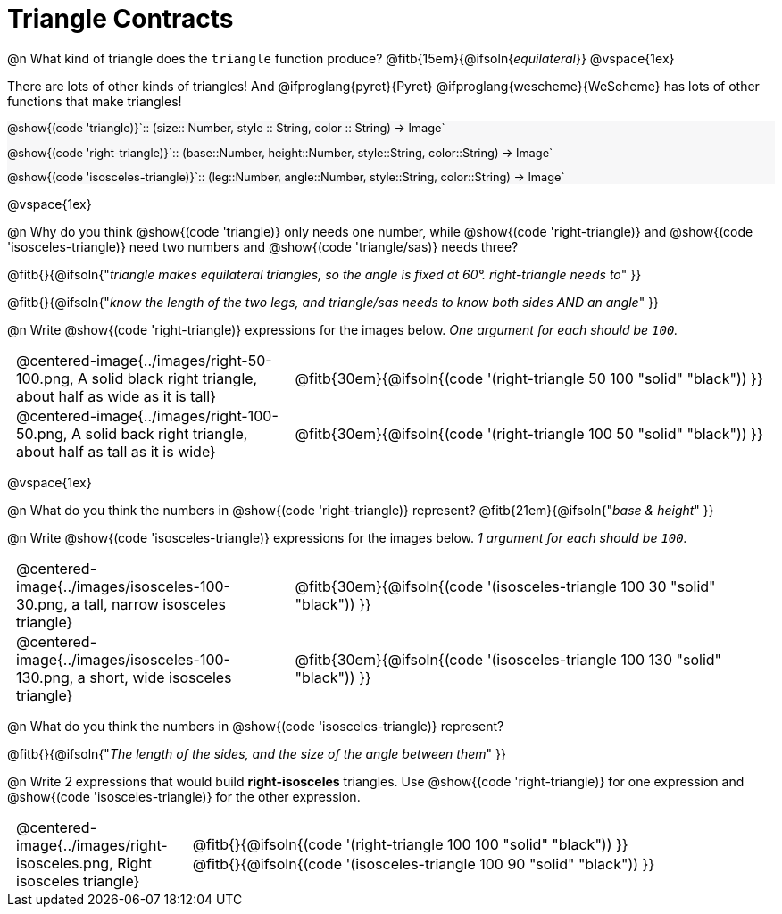 = Triangle Contracts

++++
<style>
#content .forceShading { background: #f7f7f8; font-size:0.8rem;}
td { padding: 0 0.5rem !important; }
.centered-img { padding: 0 !important; }
p .editbox {font-size: 0.75rem;}
</style>
++++

@n What kind of triangle does the `triangle` function produce?  @fitb{15em}{@ifsoln{_equilateral_}}
@vspace{1ex}

There are lots of other kinds of triangles!  And @ifproglang{pyret}{Pyret} @ifproglang{wescheme}{WeScheme} has lots of other functions that make triangles!


[.forceShading]
--
@show{(code 'triangle)}`{two-colons} (size{two-colons} Number, style {two-colons} String, color {two-colons} String) -> Image`

@show{(code 'right-triangle)}`{two-colons} (base{two-colons}Number, height{two-colons}Number, style{two-colons}String, color{two-colons}String) -> Image`

@show{(code 'isosceles-triangle)}`{two-colons} (leg{two-colons}Number, angle{two-colons}Number, style{two-colons}String, color{two-colons}String) -> Image`
--

@vspace{1ex}

@n Why do you think @show{(code 'triangle)} only needs one number, while @show{(code 'right-triangle)} and @show{(code 'isosceles-triangle)} need two numbers and @show{(code 'triangle/sas)} needs three?

@fitb{}{@ifsoln{"_triangle makes equilateral triangles, so the angle is fixed at 60°. right-triangle needs to_" }}

@fitb{}{@ifsoln{"_know the length of the two legs, and triangle/sas needs to know both sides AND an angle_" }}

@n Write @show{(code 'right-triangle)} expressions for the images below. _One argument for each should be `100`._

[.indented-para]
--
[cols="^.^8a, ^.^14a", stripes="none", grid="none", frame="none"]
|===
| @centered-image{../images/right-50-100.png, A solid black right triangle, about half as wide as it is tall}
| @fitb{30em}{@ifsoln{(code '(right-triangle 50 100 "solid" "black")) }}

| @centered-image{../images/right-100-50.png, A solid back right triangle, about half as tall as it is wide}
| @fitb{30em}{@ifsoln{(code '(right-triangle 100 50 "solid" "black")) }}
|===
--

@vspace{1ex}

@n What do you think the numbers in @show{(code 'right-triangle)} represent? @fitb{21em}{@ifsoln{"_base & height_" }}

@n Write @show{(code 'isosceles-triangle)} expressions for the images below. _1 argument for each should be `100`._

[.indented-para]
--
[cols="^.^8a, ^.^14a", stripes="none", grid="none", frame="none"]
|===
| @centered-image{../images/isosceles-100-30.png, a tall, narrow isosceles triangle}
| @fitb{30em}{@ifsoln{(code '(isosceles-triangle 100  30 "solid" "black")) }}

| @centered-image{../images/isosceles-100-130.png, a short, wide isosceles triangle}
| @fitb{30em}{@ifsoln{(code '(isosceles-triangle 100 130 "solid" "black")) }}
|===
--
@n What do you think the numbers in @show{(code 'isosceles-triangle)} represent?

@fitb{}{@ifsoln{"_The length of the sides, and the size of the angle between them_" }}

@n Write 2 expressions that would build *right-isosceles* triangles. Use @show{(code 'right-triangle)} for one expression and @show{(code 'isosceles-triangle)} for the other expression.

[cols="1a, 4a",stripes="none", grid="none", frame="none"]
|===
|@centered-image{../images/right-isosceles.png, Right isosceles triangle}
| [cols="1a", stripes="none", grid="none", frame="none"]
!===
! @fitb{}{@ifsoln{(code '(right-triangle 100 100 "solid" "black")) }}
! @fitb{}{@ifsoln{(code '(isosceles-triangle 100 90 "solid" "black")) }}
!===
|===
